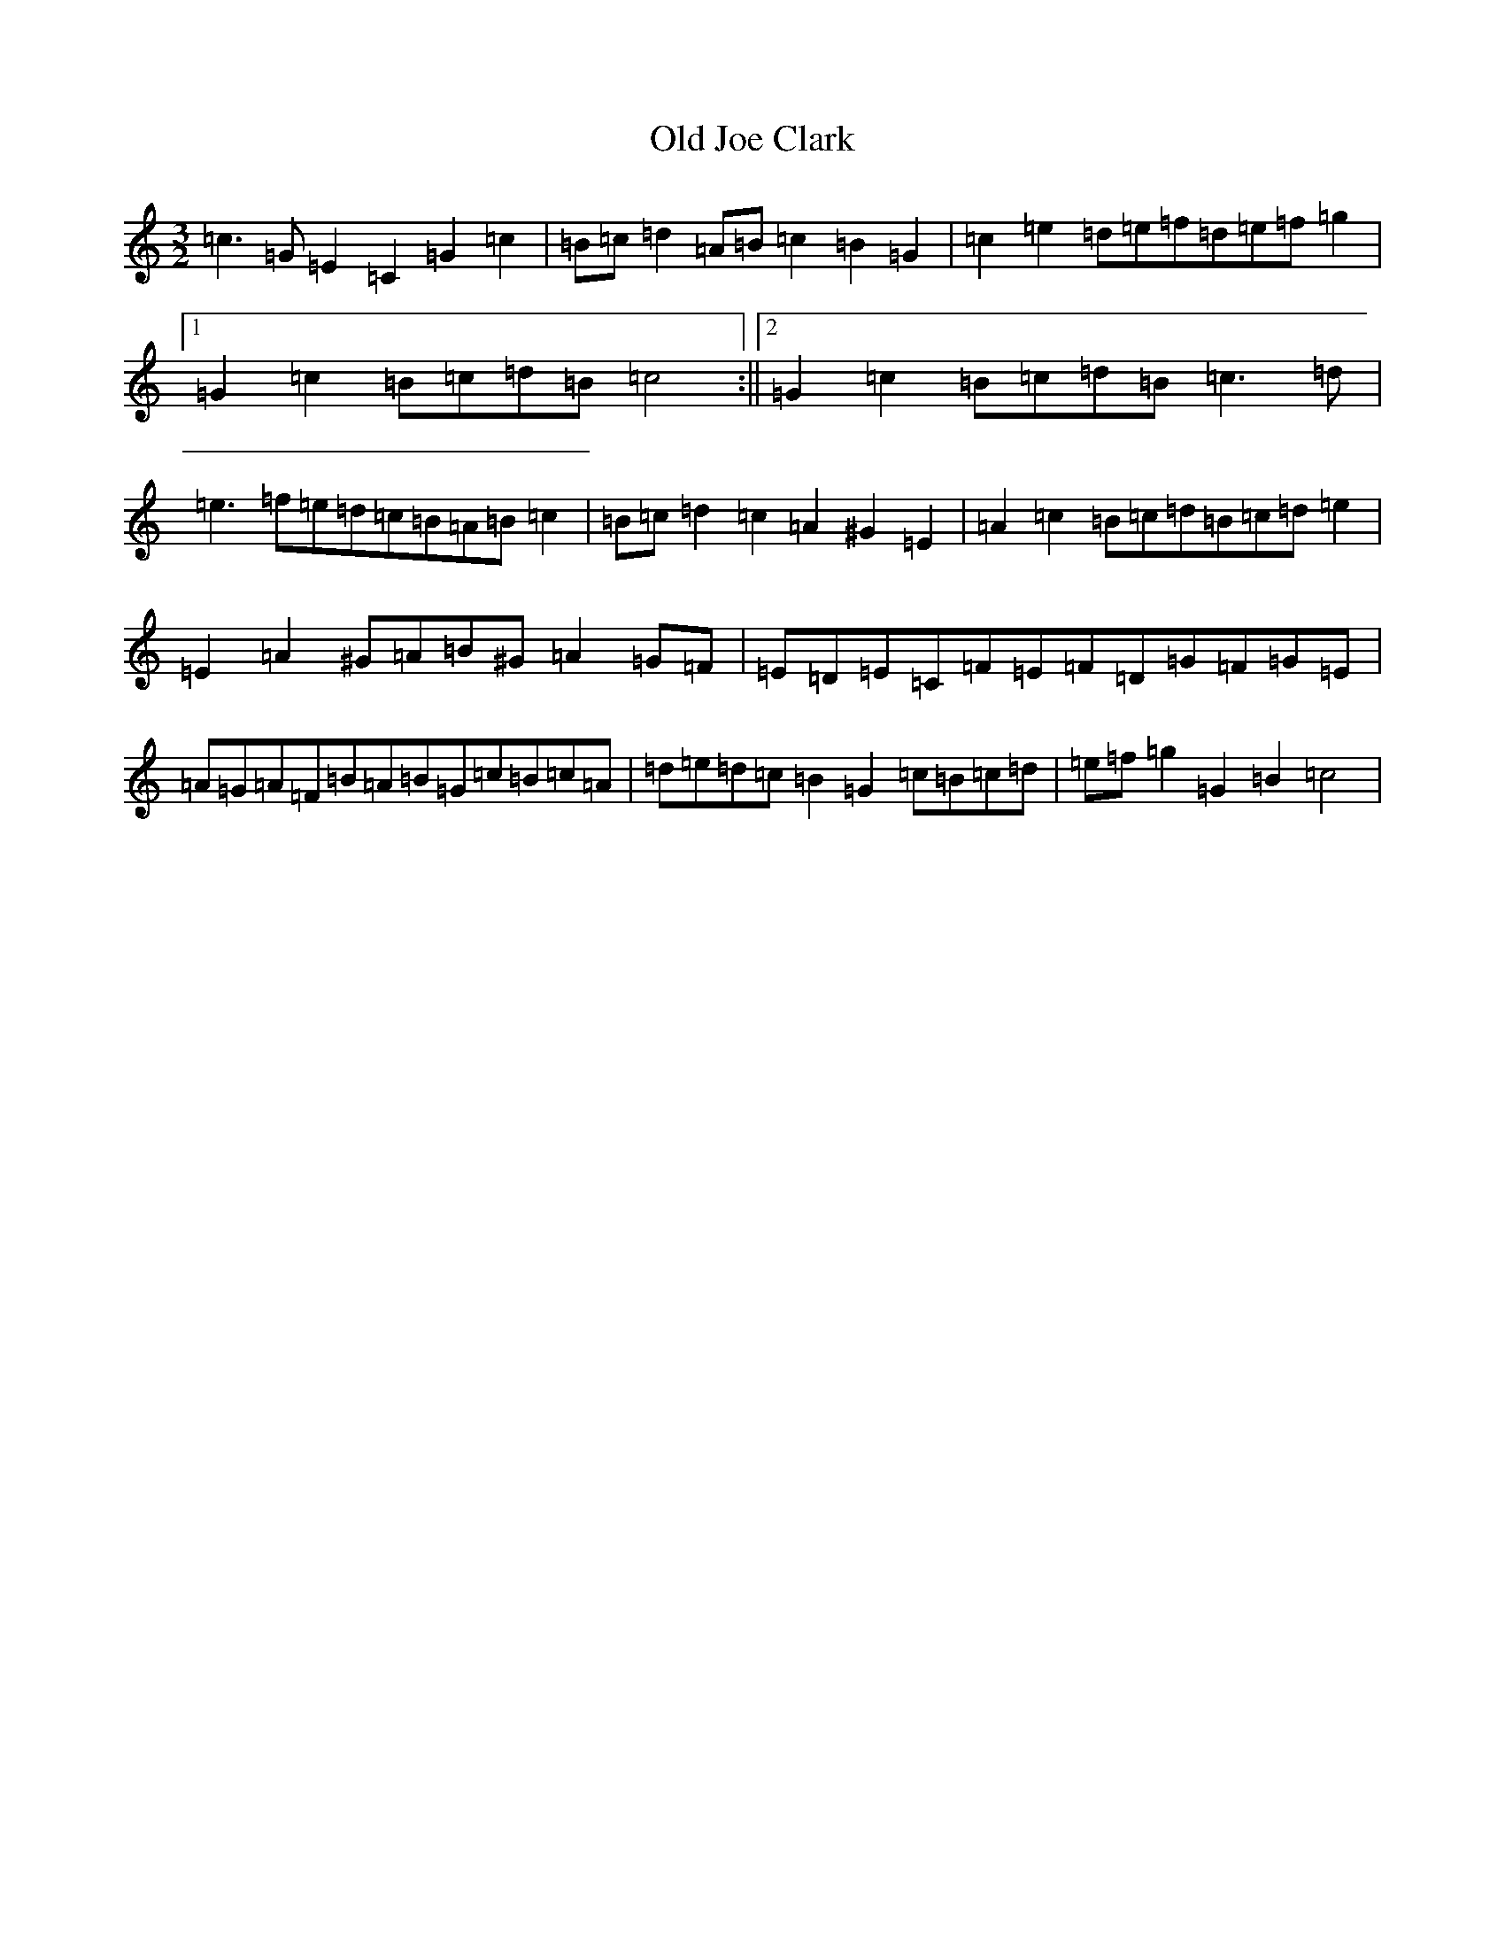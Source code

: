 X: 15945
T: Old Joe Clark
S: https://thesession.org/tunes/8507#setting8507
R: three-two
M:3/2
L:1/8
K: C Major
=c3=G=E2=C2=G2=c2|=B=c=d2=A=B=c2=B2=G2|=c2=e2=d=e=f=d=e=f=g2|1=G2=c2=B=c=d=B=c4:||2=G2=c2=B=c=d=B=c3=d|=e3=f=e=d=c=B=A=B=c2|=B=c=d2=c2=A2^G2=E2|=A2=c2=B=c=d=B=c=d=e2|=E2=A2^G=A=B^G=A2=G=F|=E=D=E=C=F=E=F=D=G=F=G=E|=A=G=A=F=B=A=B=G=c=B=c=A|=d=e=d=c=B2=G2=c=B=c=d|=e=f=g2=G2=B2=c4|